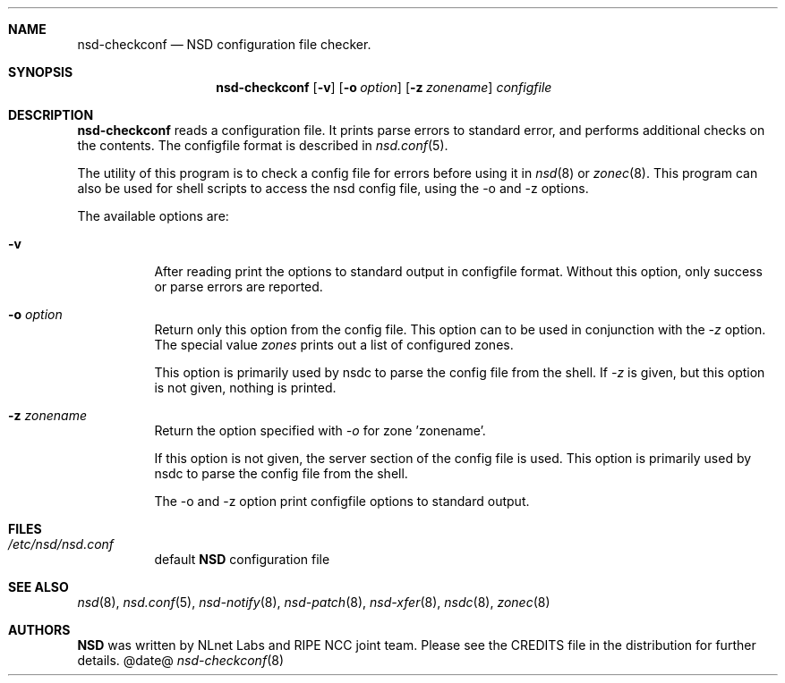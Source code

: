 .ig
nsd-checkconf.8 -- nsd configuration checker manual

Copyright (c) 2001-2006, NLnet Labs. All rights reserved.

See LICENSE for the license.

..
.Dd @date@
.Dt nsd-checkconf 8 
.Sh NAME
nsd-checkconf
.Nd NSD configuration file checker.
.Sh SYNOPSIS
.Nm nsd-checkconf
.Op Fl v
.Op Fl o Ar option
.Op Fl z Ar zonename
.Ar configfile

.Sh DESCRIPTION
.Ic nsd-checkconf
reads a configuration file. It prints parse errors to standard error,
and performs additional checks on the contents.
The configfile format is described in
.Xr nsd.conf 5 .
.Pp
The utility of this program is to check a config file for 
errors before using it in
.Xr nsd 8
or
.Xr zonec 8 .
This program can also be used for shell scripts to access the nsd
config file, using the -o and -z options.

.Pp
The available options are:
.Bl -tag -width indent

.It Fl v
After reading print the options to standard output in configfile format.
Without this option, only success or parse errors are reported.

.It Fl o Ar option
Return only this option from the config file. This option can
to be used in conjunction with the \fI\-z\fR option.
The special value \fIzones\fR prints out a list of configured zones.
.Pp
This option
is primarily used by nsdc to parse the config file from the shell.
If \fI\-z\fR is given, but this option is not given, nothing is printed. 

.It Fl z Ar zonename
Return the option specified with \fI\-o\fR for zone 'zonename'.
.Pp
If this option is not given, the server section of the config file
is used.  This option is primarily used by nsdc to parse the config file
from the shell.

.Pp
The \-o and \-z option print configfile options to standard output. 

.El
.Sh FILES
.Bl -tag -width indent
.It Pa /etc/nsd/nsd.conf
default
.Ic NSD
configuration file
.El

.Sh SEE ALSO
.Xr nsd 8 ,
.Xr nsd.conf 5 ,
.Xr nsd-notify 8 ,
.Xr nsd-patch 8 ,
.Xr nsd-xfer 8 ,
.Xr nsdc 8 ,
.Xr zonec 8
.Sh AUTHORS
.Ic NSD
was written by NLnet Labs and RIPE NCC joint team. Please see the
CREDITS file in the distribution for further details.
